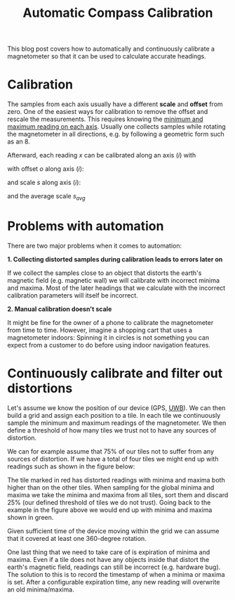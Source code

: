 #+title: Automatic Compass Calibration

This blog post covers how to automatically and
continuously calibrate a magnetometer so that it
can be used to calculate accurate headings.

* Calibration
The samples from each axis usually have a different *scale* and *offset*
from zero. One of the easiest ways for calibration to remove
the offset and rescale the measurements. This requires knowing the
[[https://www.appelsiini.net/2018/calibrate-magnetometer/][minimum and maximum reading on each axis]]. Usually one collects samples while
rotating the magnetometer in all directions, e.g. by following a geometric
form such as an 8.

Afterward, each reading $x$ can be calibrated along an axis $(i)$ with

\begin{equation}
x^{(i)}_{calib} = \frac{s^{(i)}}{s_{avg}} (x^{(i)} - o^{(i)})
\end{equation}

with offset $o$ along axis $(i)$:

\begin{equation}
o^{(i)} = \frac{x^{(i)}_{max} + x^{(i)}_{min}}{2}
\end{equation}

and scale $s$ along axis $(i)$:

\begin{equation}
s^{(i)} = \frac{x^{(i)}_{max} - x^{(i)}_{min}}{2}
\end{equation}

and the average scale $s_{avg}$

\begin{equation}
s_{avg} = \frac{s^{x} + s^{y} + s^{z}}{3}
\end{equation}

* Problems with automation

There are two major problems when it comes to automation:

*1. Collecting distorted samples during calibration leads to errors later on*

   If we collect the samples close to an object that distorts the earth's magnetic field (e.g. magnetic wall)
   we will calibrate with incorrect minima and maxima. Most of the later headings that we calculate with the
   incorrect calibration parameters will itself be incorrect.


*2. Manual calibration doesn't scale*

   It might be fine for the owner of a phone to calibrate the magnetometer from time to time.
   However, imagine a shopping cart that uses a magnetometer indoors:
   Spinning it in circles is not something you can expect from a customer to do before using
   indoor navigation features.


* Continuously calibrate and filter out distortions

Let's assume we know the position of our device (GPS, [[https://mapsted.com/en-es/blog/uwb-positioning-explained/][UWB]]). We can then build
a grid and assign each position to a tile. In each tile we continuously sample the
minimum and maximum readings of the magnetometer. We then define a threshold of
how many tiles we trust not to have any sources of distortion.

We can for example assume that 75% of our tiles not to suffer from any sources of distortion.
If we have a total of four tiles we might end up with readings such as shown in the figure below:

[[./compass_calibration.jpg]]

The tile marked in red has distorted readings with minima and maxima both higher than on the other tiles.
When sampling for the global minima and maxima we take the minima and maxima from all tiles, sort them
and discard 25% (our defined threshold of tiles we do not trust). Going back to the example in the figure
above we would end up with minima and maxima shown in green.

Given sufficient time of the device moving within the grid we can assume that it covered at least one 360-degree rotation.

One last thing that we need to take care of is expiration of minima and maxima. Even if a tile does not have
any objects inside that distort the earth's magnetic field, readings can still be incorrect (e.g. hardware bug).
The solution to this is to record the timestamp of when a minima or maxima is set. After a configurable
expiration time, any new reading will overwrite an old minima/maxima.
